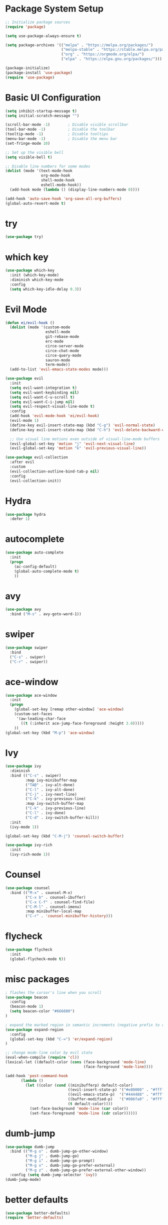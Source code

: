 * Package System Setup
#+BEGIN_SRc emacs-lisp
;; Initialize package sources
(require 'package)

(setq use-package-always-ensure t)

(setq package-archives '(("melpa" . "https://melpa.org/packages/")
                         ("melpa-stable" . "https://stable.melpa.org/packages/")
                         ("org" . "https://orgmode.org/elpa/")
                         ("elpa" . "https://elpa.gnu.org/packages/")))

(package-initialize)
(package-install 'use-package)
(require 'use-package)
#+END_SRC

* Basic UI Configuration
#+BEGIN_SRC emacs-lisp
(setq inhibit-startup-message t)
(setq initial-scratch-message "")

(scroll-bar-mode -1)        ; Disable visible scrollbar
(tool-bar-mode -1)          ; Disable the toolbar
(tooltip-mode -1)           ; Disable tooltips
(menu-bar-mode -1)          ; Disable the menu bar
(set-fringe-mode 10)

;; Set up the visible bell
(setq visible-bell t)

;; Disable line numbers for some modes
(dolist (mode '(text-mode-hook
                org-mode-hook
                shell-mode-hook
                eshell-mode-hook))
  (add-hook mode (lambda () (display-line-numbers-mode 0))))

(add-hook 'auto-save-hook 'org-save-all-org-buffers)
(global-auto-revert-mode t)
#+END_SRC

* try
#+BEGIN_SRC emacs-lisp
(use-package try)
#+END_SRC

* which key
#+BEGIN_SRC emacs-lisp
(use-package which-key
  :init (which-key-mode)
  :diminish which-key-mode
  :config
  (setq which-key-idle-delay 0.3))
#+END_SRC

* Evil Mode
#+BEGIN_SRC emacs-lisp
(defun ei/evil-hook ()
  (dolist (mode '(custom-mode
                  eshell-mode
                  git-rebase-mode
                  erc-mode
                  circe-server-mode
                  circe-chat-mode
                  circe-query-mode
                  sauron-mode
                  term-mode))
  (add-to-list 'evil-emacs-state-modes mode)))

(use-package evil
  :init
  (setq evil-want-integration t)
  (setq evil-want-keybinding nil)
  (setq evil-want-C-u-scroll t)
  (setq evil-want-C-i-jump nil)
  (setq evil-respect-visual-line-mode t)
  :config
  (add-hook 'evil-mode-hook 'ei/evil-hook)
  (evil-mode 1)
  (define-key evil-insert-state-map (kbd "C-g") 'evil-normal-state)
  (define-key evil-insert-state-map (kbd "C-h") 'evil-delete-backward-char-and-join)

  ;; Use visual line motions even outside of visual-line-mode buffers
  (evil-global-set-key 'motion "j" 'evil-next-visual-line)
  (evil-global-set-key 'motion "k" 'evil-previous-visual-line))

(use-package evil-collection
  :after evil
  :custom
  (evil-collection-outline-bind-tab-p nil)
  :config
  (evil-collection-init))

#+END_SRC

* Hydra
#+BEGIN_SRC emacs-lisp
(use-package hydra
  :defer 1)
#+END_SRC

* autocomplete
#+BEGIN_SRC emacs-lisp
(use-package auto-complete
  :init
  (progn
    (ac-config-default)
    (global-auto-complete-mode t)
    ))
#+END_SRC

* avy
#+BEGIN_SRC emacs-lisp
(use-package avy
  :bind ("M-s" . avy-goto-word-1))
#+END_SRC

* swiper
#+BEGIN_SRC emacs-lisp
(use-package swiper
  :bind
  ("C-s" . swiper)
  ("C-r" . swiper))
#+END_SRC

* ace-window
#+BEGIN_SRC emacs-lisp
(use-package ace-window
  :init
  (progn
    (global-set-key [remap other-window] 'ace-window)
    (custom-set-faces
     '(aw-leading-char-face
       ((t (:inherit ace-jump-face-foreground :height 3.0))))) 
    ))
(global-set-key (kbd "M-p") 'ace-window)
#+END_SRC

* Ivy
#+BEGIN_SRC emacs-lisp
(use-package ivy
  :diminish
  :bind (("C-s" . swiper)
         :map ivy-minibuffer-map
         ("TAB" . ivy-alt-done)	
         ("C-l" . ivy-alt-done)
         ("C-j" . ivy-next-line)
         ("C-k" . ivy-previous-line)
         :map ivy-switch-buffer-map
         ("C-k" . ivy-previous-line)
         ("C-l" . ivy-done)
         ("C-d" . ivy-switch-buffer-kill))
  :init
  (ivy-mode 1))

(global-set-key (kbd "C-M-j") 'counsel-switch-buffer)

(use-package ivy-rich
  :init
  (ivy-rich-mode 1))
#+END_SRC

* Counsel
#+BEGIN_SRC emacs-lisp
(use-package counsel
  :bind (("M-x" . counsel-M-x)
         ("C-x b" . counsel-ibuffer)
         ("C-x C-f" . counsel-find-file)
         ("C-M-l" . counsel-imenu)
         :map minibuffer-local-map
         ("C-r" . 'counsel-minibuffer-history)))
#+END_SRC

* flycheck
#+BEGIN_SRC emacs-lisp
(use-package flycheck
  :init
  (global-flycheck-mode t))
#+END_SRC

* misc packages
#+BEGIN_SRC emacs-lisp
; flashes the cursor's line when you scroll
(use-package beacon
  :config
  (beacon-mode 1)
  (setq beacon-color "#666600")
)

; expand the marked region in semantic increments (negative prefix to reduce region)
(use-package expand-region
  :config 
  (global-set-key (kbd "C-=") 'er/expand-region)
)

;; change mode-line color by evil state
(eval-when-compile (require 'cl))
(lexical-let ((default-color (cons (face-background 'mode-line)
                                   (face-foreground 'mode-line))))

(add-hook 'post-command-hook
       (lambda ()
         (let ((color (cond ((minibufferp) default-color)
                            ((evil-insert-state-p) '("#e80000" . "#ffffff"))
                            ((evil-emacs-state-p)  '("#444488" . "#ffffff"))
                            ((buffer-modified-p)   '("#006fa0" . "#ffffff"))
                            (t default-color))))
           (set-face-background 'mode-line (car color))
           (set-face-foreground 'mode-line (cdr color))))))
#+END_SRC

* dumb-jump
#+BEGIN_SRC emacs-lisp
(use-package dumb-jump
  :bind (("M-g o" . dumb-jump-go-other-window)
         ("M-g j" . dumb-jump-go)
         ("M-g i" . dumb-jump-go-prompt)
         ("M-g x" . dumb-jump-go-prefer-external)
         ("M-g z" . dumb-jump-go-prefer-external-other-window))
  :config (setq dumb-jump-selector 'ivy))
(dumb-jump-mode)
#+END_SRC

* better defaults
#+BEGIN_SRC emacs-lisp
(use-package better-defaults)
(require 'better-defaults)
#+END_SRC

* Rainbow Delimiters
#+BEGIN_SRC emacs-lisp
(use-package rainbow-delimiters
  :hook (prog-mode . rainbow-delimiters-mode))
#+END_SRC

* Helpful
#+BEGIN_SRC emacs-lisp
(use-package helpful
  :ensure t
  :custom
  (counsel-describe-function-function #'helpful-callable)
  (counsel-describe-variable-function #'helpful-variable)
  :bind
  ([remap describe-function] . counsel-describe-function)
  ([remap describe-command] . helpful-command)
  ([remap describe-variable] . counsel-describe-variable)
  ([remap describe-key] . helpful-key))
#+END_SRC

* General
#+BEGIN_SRC emacs-lisp
(use-package general
  :config
  (general-evil-setup t)

  (general-create-definer ei/leader-key-def
    :keymaps '(normal insert visual emacs)
    :prefix "SPC"
    :global-prefix "C-SPC")

  (general-create-definer ei/ctrl-c-keys
    :prefix "C-c"))
#+END_SRC

* Projectile
#+BEGIN_SRC emacs-lisp
(use-package projectile
  :diminish projectile-mode
  :config (projectile-mode)
  :custom ((projectile-completion-system 'ivy))
  :bind-keymap
  ("C-c p" . projectile-command-map)
  :init
  (when (file-directory-p "~/iacutone")
    (setq projectile-project-search-path '("~/iacutone")))
  (setq projectile-switch-project-action #'projectile-dired))

(use-package counsel-projectile
  :after projectile)

(ei/leader-key-def
  "pf"  'counsel-projectile-find-file
  "ps"  'counsel-projectile-switch-project
  "pF"  'counsel-projectile-rg
  "pp"  'counsel-projectile
  "pc"  'projectile-compile-project
  "pd"  'projectile-dired)
#+END_SRC

* Git
#+BEGIN_SRC emacs-lisp
(use-package magit
  :commands (magit-status magit-get-current-branch)
  :custom
  (magit-display-buffer-function #'magit-display-buffer-same-window-except-diff-v1))

;; Add a super-convenient global binding for magit-status since
;; I use it 8 million times a day
(global-set-key (kbd "C-M-;") 'magit-status)

(ei/leader-key-def
  "g"   '(:ignore t :which-key "git")
  "gs"  'magit-status
  "gd"  'magit-diff-unstaged
  "gc"  'magit-branch-or-checkout
  "gl"   '(:ignore t :which-key "log")
  "glc" 'magit-log-current
  "glf" 'magit-log-buffer-file
  "gb"  'magit-branch
  "gP"  'magit-push-current
  "gp"  'magit-pull-branch
  "gf"  'magit-fetch
  "gF"  'magit-fetch-all
  "gr"  'magit-rebase)

(use-package forge)
(use-package git-link
  :commands git-link
  :config
  (setq git-link-open-in-browser t)
  (ei/leader-key-def
    "gL"  'git-link))

(use-package git-gutter)
#+END_SRC

* LSP Mode
#+begin_src emacs-lisp
(use-package lsp-mode
  :commands (lsp lsp-deferred)
  :init
  (setq lsp-keymap-prefix "C-c l")
  :config
  (lsp-enable-which-key-integration t))
 
(use-package lsp-ui
  :hook (lsp-mode . lsp-ui-mode)
  :config
  (setq lsp-ui-sideline-enable t)
  (setq lsp-ui-sideline-show-hover nil)
  (setq lsp-ui-doc-position 'bottom)
  (lsp-ui-doc-show))
#+end_src

* Elixir
#+begin_src emacs-lisp
  
#+end_src

* Commenting
#+begin_src emacs-lisp
(use-package evil-nerd-commenter
  :bind ("M-/" . evilnc-comment-or-uncomment-lines))
#+end_src

* Term mode
#+begin_src emacs-lisp
(use-package eterm-256color
  :hook (term-mode . eterm-256color-mode))
#+end_src

* VTerm mode
#+begin_src emacs-lisp
(use-package vterm
  :commands vterm
  :config
  (setq vterm-max-scrollback 10000))
#+end_src

* EShell mode
#+begin_src emacs-lisp
#+end_src

* File Management
** Dired
   #+begin_src emacs-lisp
   (use-package dired
     :ensure nil
     :commands (dired dired-jump)
     :bind (("C-x C-j" . dired-jump))
     :config
     (evil-collection-define-key 'normal 'dired-mode-map
       "h" 'dired-up-directory
       "l" 'dired-find-file))
   #+end_src


* ENV VARS
#+BEGIN_SRC emacs-lisp
(use-package exec-path-from-shell)
#+end_src

* Elfeed
#+BEGIN_SRC emacs-lisp
(setq elfeed-db-directory "~/Dropbox/orgfiles/elfeeddb")

(use-package elfeed
  :ensure t
  :bind (:map elfeed-search-mode-map
              ("A" . bjm/elfeed-show-all)
              ("S" . bjm/elfeed-show-science)
              ("C" . bjm/elfeed-show-compsci)
              ("Y" . bjm/elfeed-show-youtube)
              ("M" . bjm/elfeed-show-music)
              ("P" . bjm/elfeed-show-popular)
              ("C" . bjm/elfeed-show-cooking)
              ("T" . bjm/elfeed-show-tech)
              ("M" . bjm/elfeed-show-movies)
              ("q" . bjm/elfeed-save-db-and-bury)))

(use-package elfeed-goodies
  :ensure t)
  
(use-package elfeed-org
  :ensure t
  :config 
  (elfeed-org)
  (setq rmh-elfeed-org-files (list "~/Dropbox/orgfiles/elfeed.org")))

(defun elfeed-mark-all-as-read ()
      (interactive)
      (mark-whole-buffer)
      (elfeed-search-untag-all-unread))

(defun bjm/elfeed-load-db-and-open ()
  "Wrapper to load the elfeed db from disk before opening"
  (interactive)
  (elfeed-db-load)
  (elfeed)
  (elfeed-search-update--force))

(defun bjm/elfeed-save-db-and-bury ()
  "Wrapper to save the elfeed db to disk before burying buffer"
  (interactive)
  (elfeed-db-save)
  (quit-window))

(defun bjm/elfeed-show-all ()
  (interactive)
  (bookmark-maybe-load-default-file)
  (bookmark-jump "elfeed-all"))

(defun bjm/elfeed-show-science ()
  (interactive)
  (bookmark-maybe-load-default-file)
  (bookmark-jump "elfeed-science"))

(defun bjm/elfeed-show-compsci ()
  (interactive)
  (bookmark-maybe-load-default-file)
  (bookmark-jump "elfeed-compsci"))

(defun bjm/elfeed-show-youtube ()
  (interactive)
  (bookmark-maybe-load-default-file)
  (bookmark-jump "elfeed-youtube"))

(defun bjm/elfeed-show-music ()
  (interactive)
  (bookmark-maybe-load-default-file)
  (bookmark-jump "elfeed-music"))

(defun bjm/elfeed-show-popular ()
  (interactive)
  (bookmark-maybe-load-default-file)
  (bookmark-jump "elfeed-popular"))

(defun bjm/elfeed-show-cooking ()
  (interactive)
  (bookmark-maybe-load-default-file)
  (bookmark-jump "elfeed-cooking"))

(defun bjm/elfeed-show-tech ()
  (interactive)
  (bookmark-maybe-load-default-file)
  (bookmark-jump "elfeed-tech"))

(defun bjm/elfeed-show-movies ()
  (interactive)
  (bookmark-maybe-load-default-file)
  (bookmark-jump "elfeed-movies"))

(defun elfeed-v-mpv (url)
  "Watch a video from URL in MPV" 
  (async-shell-command (format "mpv %s" url)))(defun elfeed-view-mpv (&optional use-generic-p)
  "Youtube-feed link"
  (interactive "P")
  (let ((entries (elfeed-search-selected)))
    (cl-loop for entry in entries
     do (elfeed-untag entry 'unread)
     when (elfeed-entry-link entry) 
     do (elfeed-v-mpv it)) 
   (mapc #'elfeed-search-update-entry entries) 
   (unless (use-region-p) (forward-line)))) (define-key elfeed-search-mode-map (kbd "v") 'elfeed-view-mpv)
#+END_SRC

* Email
#+BEGIN_SRC emacs-lisp
;; (add-to-list 'load-path "/usr/local/share/emacs/site-lisp/mu/mu4e")
;; (require 'mu4e)
;; (setq mu4e-mu-binary "/usr/local/bin/mu")

;; (setq mu4e-maildir "~/.mail"
;; mu4e-attachment-dir "~/Downloads")

;; (setq user-mail-address "iacutone@protonmail.com"
;; user-full-name  "Eric Iacutone")

;; Get mail
;; (setq mu4e-get-mail-command  "mbsync -a")
;; (setq mu4e-get-mail-command "mbsync protonmail"
;; mu4e-change-filenames-when-moving t   ; needed for mbsync
;; mu4e-update-interval 120)             ; update every 2 minutes
#+END_SRC
* Hugo
#+BEGIN_SRC emacs-lisp
(use-package ox-hugo
  :ensure t   ;Auto-install the package from Melpa
  :pin melpa  ;`package-archives' should already have ("melpa" . "https://melpa.org/packages/")
  :after ox)

;; http://blog.sidhartharya.com/exporting-org-roam-notes-to-hugo/
(require 'org-roam)

(defun my-org-hugo-org-roam-sync-all()
  "Sync all org-roam files"
  (interactive)
  (setq org-hugo-base-dir "~/thoughts")
  (dolist (fil (org-roam--list-files org-roam-directory))
    (with-current-buffer (find-file-noselect fil)
      (org-hugo-export-wim-to-md)
      (kill-buffer))))
#+END_SRC

* doom themes
#+BEGIN_SRC emacs-lisp
(use-package doom-themes)
(require 'doom-themes)

(setq doom-themes-enable-bold t    ; if nil, bold is universally disabled
      doom-themes-enable-italic t) ; if nil, italics is universally disabled

(load-theme 'doom-molokai t)
(doom-themes-visual-bell-config)
(doom-themes-neotree-config)  ; all-the-icons fonts must be installed!
#+END_SRC

* doom-modeline
#+BEGIN_SRC emacs-lisp
(use-package all-the-icons)
(use-package doom-modeline
  :init (doom-modeline-mode 1)
  :custom ((doom-modeline-height 15)))
#+END_SRC
